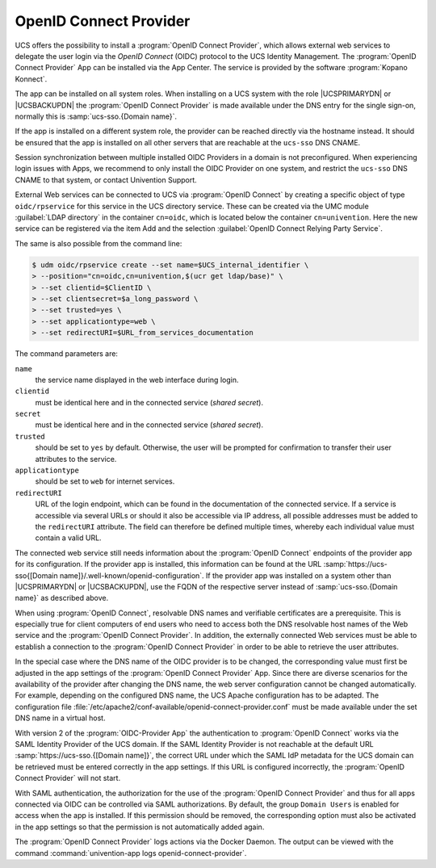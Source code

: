 .. _domain-oidc:

OpenID Connect Provider
=======================

.. highlight:: console

UCS offers the possibility to install a :program:`OpenID Connect Provider`,
which allows external web services to delegate the user login via the *OpenID
Connect* (OIDC) protocol to the UCS Identity Management. The :program:`OpenID
Connect Provider` App can be installed via the App Center. The service is
provided by the software :program:`Kopano Konnect`.

The app can be installed on all system roles. When installing on a UCS system
with the role |UCSPRIMARYDN| or |UCSBACKUPDN| the :program:`OpenID Connect
Provider` is made available under the DNS entry for the single sign-on,
normally this is :samp:`ucs-sso.{Domain name}`.

If the app is installed on a different system role, the provider can be reached
directly via the hostname instead. It should be ensured that the app is
installed on all other servers that are reachable at the ``ucs-sso`` DNS CNAME.

Session synchronization between multiple installed OIDC Providers in a domain is
not preconfigured. When experiencing login issues with Apps, we recommend to
only install the OIDC Provider on one system, and restrict the ``ucs-sso`` DNS
CNAME to that system, or contact Univention Support.

External Web services can be connected to UCS via :program:`OpenID Connect` by
creating a specific object of type ``oidc/rpservice`` for this service in the
UCS directory service. These can be created via the UMC module :guilabel:`LDAP
directory` in the container ``cn=oidc``, which is located below the container
``cn=univention``. Here the new service can be registered via the item Add and
the selection :guilabel:`OpenID Connect Relying Party Service`.

The same is also possible from the command line:

.. code-block::

   $ udm oidc/rpservice create --set name=$UCS_internal_identifier \
   > --position="cn=oidc,cn=univention,$(ucr get ldap/base)" \
   > --set clientid=$ClientID \
   > --set clientsecret=$a_long_password \
   > --set trusted=yes \
   > --set applicationtype=web \
   > --set redirectURI=$URL_from_services_documentation

The command parameters are:

``name``
   the service name displayed in the web interface during login.

``clientid``
   must be identical here and in the connected service (*shared
   secret*).

``secret``
   must be identical here and in the connected service (*shared
   secret*).

``trusted``
   should be set to ``yes`` by default. Otherwise, the
   user will be prompted for confirmation to transfer their user
   attributes to the service.

``applicationtype``
   should be set to ``web`` for internet services.

``redirectURI``
   URL of the login endpoint, which can be found in the documentation of
   the connected service. If a service is accessible via several URLs or
   should it also be accessible via IP address, all possible addresses
   must be added to the ``redirectURI`` attribute. The field can
   therefore be defined multiple times, whereby each individual value
   must contain a valid URL.

The connected web service still needs information about the :program:`OpenID
Connect` endpoints of the provider app for its configuration. If the provider
app is installed, this information can be found at the URL
:samp:`https://ucs-sso{[Domain name]}/.well-known/openid-configuration`. If the
provider app was installed on a system other than |UCSPRIMARYDN| or
|UCSBACKUPDN|, use the FQDN of the respective server instead of
:samp:`ucs-sso.{Domain name}` as described above.

When using :program:`OpenID Connect`, resolvable DNS names and verifiable
certificates are a prerequisite. This is especially true for client computers of
end users who need to access both the DNS resolvable host names of the Web
service and the :program:`OpenID Connect Provider`. In addition, the externally
connected Web services must be able to establish a connection to the
:program:`OpenID Connect Provider` in order to be able to retrieve the user
attributes.

In the special case where the DNS name of the OIDC provider is to be changed,
the corresponding value must first be adjusted in the app settings of the
:program:`OpenID Connect Provider` App. Since there are diverse scenarios for
the availability of the provider after changing the DNS name, the web server
configuration cannot be changed automatically. For example, depending on the
configured DNS name, the UCS Apache configuration has to be adapted. The
configuration file
:file:`/etc/apache2/conf-available/openid-connect-provider.conf` must be made
available under the set DNS name in a virtual host.

With version 2 of the :program:`OIDC-Provider App` the authentication to
:program:`OpenID Connect` works via the SAML Identity Provider of the UCS
domain. If the SAML Identity Provider is not reachable at the default URL
:samp:`https://ucs-sso.{[Domain name]}`, the correct URL under which the SAML IdP
metadata for the UCS domain can be retrieved must be entered correctly in the
app settings. If this URL is configured incorrectly, the :program:`OpenID
Connect Provider` will not start.

With SAML authentication, the authorization for the use of the :program:`OpenID
Connect Provider` and thus for all apps connected via OIDC can be controlled via
SAML authorizations. By default, the group ``Domain Users`` is enabled for
access when the app is installed. If this permission should be removed, the
corresponding option must also be activated in the app settings so that the
permission is not automatically added again.

The :program:`OpenID Connect Provider` logs actions
via the Docker Daemon. The output can be viewed with the command
:command:`univention-app logs openid-connect-provider`.
